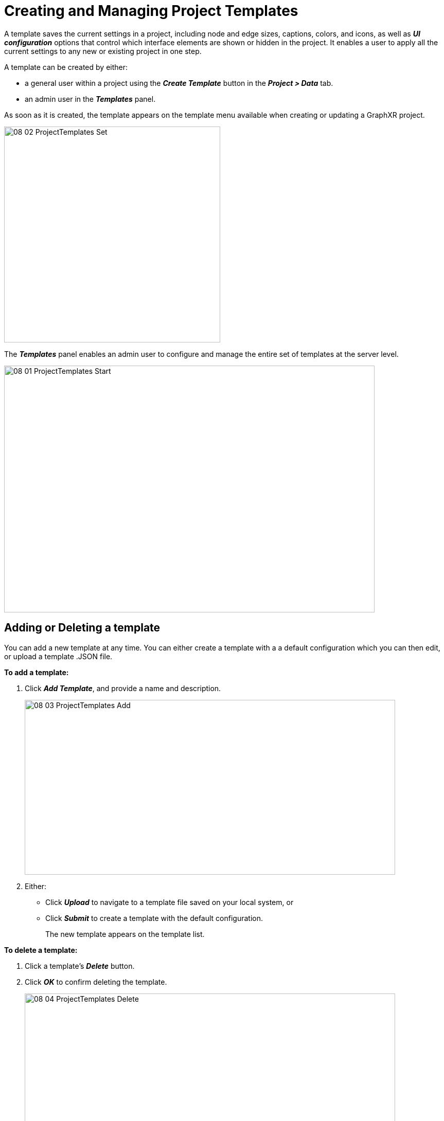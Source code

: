 = Creating and Managing Project Templates

A template saves the current settings in a project, including node and edge sizes,  captions, colors, and icons, as well as *_UI configuration_* options that control which interface elements are shown or hidden in the project. It enables a user to apply all the current settings to any new or existing project in one step.

A template can be created by either:

* a general user within a project using the *_Create Template_* button in the *_Project > Data_* tab.
* an admin user in the *_Templates_* panel. 

As soon as it is created, the template appears on the template menu available when creating or updating a GraphXR project.

image::/v2_17/08_02_ProjectTemplates_Set.png[,420,420,role=text-left]

The *_Templates_* panel enables an admin user to configure and manage the entire set of  templates at the server level. 
 
image::/v2_17/08_01_ProjectTemplates_Start.png[,720,480,role=text-left]

== Adding or Deleting a template

You can add a new template at any time. You can either create a template with a  a default configuration which you can then edit, or upload a template .JSON file.

*To add a template:*

. Click *_Add Template_*, and provide a name and description.
+
image::/v2_17/08_03_ProjectTemplates_Add.png[,720,340,role=text-left]
+
. Either:
+
* Click *_Upload_* to navigate to a template file saved on your local system, or 
* Click *_Submit_* to create a template with the default configuration.
+
The new template appears on the template list.

*To delete a template:*

. Click a template’s *_Delete_* button.
. Click *_OK_* to confirm deleting the template.
+
image::/v2_17/08_04_ProjectTemplates_Delete.png[,720,340,role=text-left]
+
The template is deleted from the list and the template menu.
+
NOTE: If it could be useful later, you can *_Download_* a template to your local system before deleting it. 


== Editing a template

For any existing template, you can:

* Edit the name and upload a template file.
* Edit its UI configuration, category and relationship settings, and overall project settings.
* Set a *_Priority_* that controls the order in which it appears on the template menu.
* Download the JSON template file to your local system

=== Edit a template

*To edit or upload a template*:

* Click a template’s *_Edit_* icon. You can:
+ 
** Change the template name if desired.
** Click *_Upload_* to upload a template file from your local system.
+
image::/v2_17/08_05_ProjectTemplates_Edit.png[]

=== Configure a template

Template configuration is organized in separate tabs:

image::/v2_17/08_06_ProjectTemplates_Configure.png[,720,340,role=text-left]

* *_UI Config_* configuration, to grant or deny access to specific UI elements.
* *_Category Relationship Config_*, to edit predefined colors, icons, and captions. 
* *_Project Setting_*, to set project-wide settings such as node and edge scale, icon style, caption position, and more.

*To edit UI Configuration*:

. Click a template's *_Config_* button to open the configuration panel.
+
The *_UI Config_* panel is opened by default.
+
. Click an item on the list to grant or deny access to specific UI elements. Click any element or group of elements to toggle between:
+
* *_Enabled on the project and for shared views_*
* *_Enabled on the Project_*, or
* *_Disabled_*.
+
. Click *_Save_* to save the configuration.

+
TIP: By default, extensions are found in the *_Extensions_* panel and menu, but you can click any extension to make it visible as a UI button on the left menu.
+
+
image::/v2_17/08_07_ProjectTemplates_HideAddExtension.png[,720,420,role=text-left]
+
For example, with the configuration shown above, the Algorithm panel is hidden, and Visual Query Builder and Grove extensions are placed as icons on the left menu bar.
+
+
image::/v2_17/08_08_ProjectTemplates_NewMenu.png[,720,720,role=text-left]

*To edit a template's Category and Relationship settings*:

. Click a template's *_Config_* button
. Open the *_Category Relationship Config_* tab.
+
image::/v2_17/08_09_ProjectTemplates_CatRel.png[,720,480,role=text-left] 
+
* Optionally, click *_Upload_* to navigate to a template file and upload it.
* Edit the existing styling in the code panel.
+
. Click *_Save_* to save your changes.

*To edit a template's Project settings*:

. Click a template's *_Config_* button
. Open the *_Project Setting_* tab.
+ 
* Choose the initial project *_Settings_* just as you would when opening a project. For example,adjust node and edge scale, and display of captions, avatars, arrow and line style, or pin icons, and more.
+
image::/v2_17/08_10_ProjectTemplates_Settings.png[,720,480,role=text-left]
+
. Click the arrow to return to the *_Templates_* panel. Project settings are automatically saved.

=== Set a template's Priority

The template *_Priority_* buttons group templates in order of priority on the template menu. Templates within the same priority level are listed in alphabetical order.

*To set a Priority*:

* Click a template's *_Priority_* button.
+
The button toggles between setting a priority of 0, 1, or 2.
+
image::/v2_17/08_11_TemplatePriority.png[,720,480,role=text-left]

=== Download a template file

*To download a template*:

* Click a template's *_Download_* button.
+
A JSON template file is downloaded to your local system.
+
image::/v2_17/08_12_TemplateDownload.png[,720,280,role=text-left]



